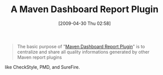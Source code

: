 #+POSTID: 2815
#+DATE: [2009-04-30 Thu 02:58]
#+OPTIONS: toc:nil num:nil todo:nil pri:nil tags:nil ^:nil TeX:nil
#+CATEGORY: Link
#+TAGS: Build, Maven, Programming
#+TITLE: A Maven Dashboard Report Plugin

#+BEGIN_QUOTE
  The basic purpose of "[[http://mojo.codehaus.org/dashboard-maven-plugin/][Maven Dashboard Report Plugin]]" is to centralize and share all quality informations generated by other Maven report plugins
#+END_QUOTE



like CheckStyle, PMD, and SureFire.



